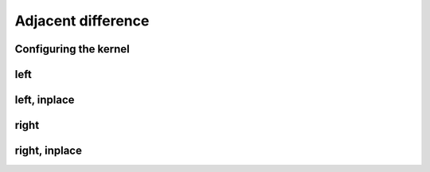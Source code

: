 .. meta::
  :description: rocPRIM documentation and API reference library
  :keywords: rocPRIM, ROCm, API, documentation

.. _dev-adjacent_difference:

********************************************************************
 Adjacent difference
********************************************************************

Configuring the kernel
========================

.. doxygenstruct:: rocprim::adjacent_difference_config

left
======

.. doxygenfunction:: rocprim::adjacent_difference(void *const temporary_storage, std::size_t &storage_size, const InputIt input, const OutputIt output, const std::size_t size, const BinaryFunction op=BinaryFunction {}, const hipStream_t stream=0, const bool debug_synchronous=false)

left, inplace
===============

.. doxygenfunction:: rocprim::adjacent_difference_inplace(void *const temporary_storage, std::size_t &storage_size, const InputIt values, const std::size_t size, const BinaryFunction op=BinaryFunction {}, const hipStream_t stream=0, const bool debug_synchronous=false)

right
=============

.. doxygenfunction:: rocprim::adjacent_difference_right(void *const temporary_storage, std::size_t &storage_size, const InputIt input, const OutputIt output, const std::size_t size, const BinaryFunction op=BinaryFunction {}, const hipStream_t stream=0, const bool debug_synchronous=false)

right, inplace
===============

.. doxygenfunction:: rocprim::adjacent_difference_right_inplace(void *const temporary_storage, std::size_t &storage_size, const InputIt values, const std::size_t size, const BinaryFunction op=BinaryFunction {}, const hipStream_t stream=0, const bool debug_synchronous=false)

